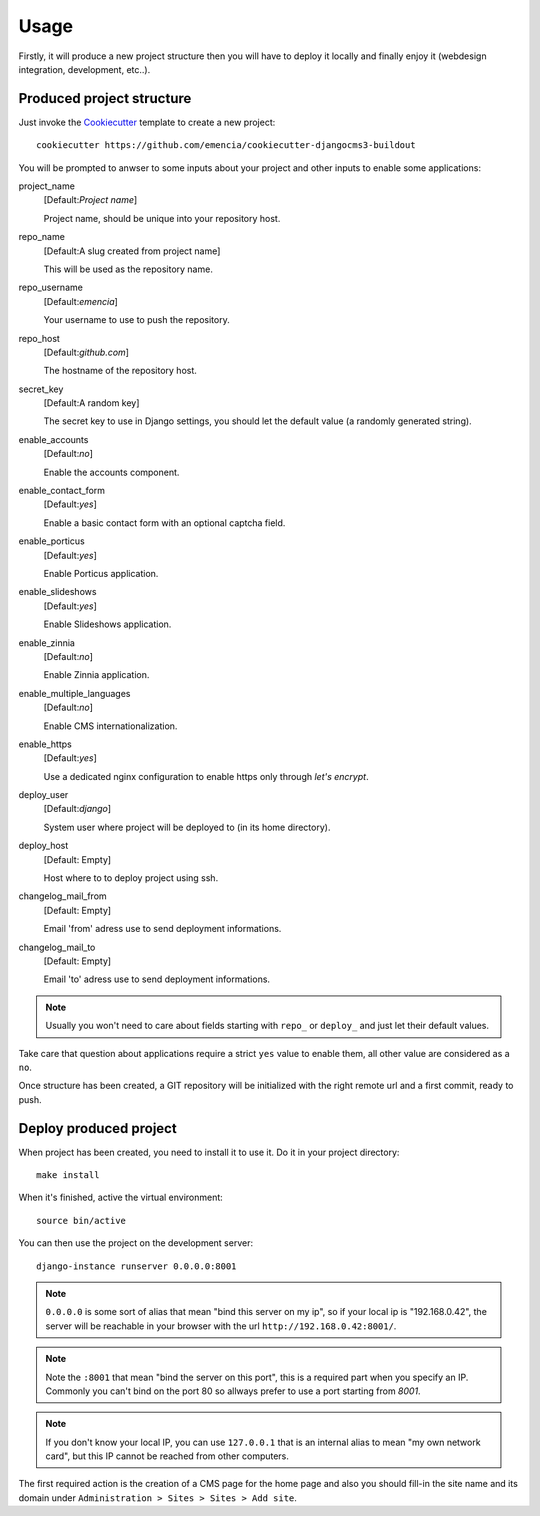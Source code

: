 .. _virtualenv: http://www.virtualenv.org/
.. _buildout: http://www.buildout.org/
.. _Cookiecutter: https://github.com/audreyr/cookiecutter

=====
Usage
=====

Firstly, it will produce a new project structure then you will have to deploy it locally and finally enjoy it (webdesign integration, development, etc..).

Produced project structure
**************************

Just invoke the `Cookiecutter`_ template to create a new project: ::

    cookiecutter https://github.com/emencia/cookiecutter-djangocms3-buildout

You will be prompted to anwser to some inputs about your project and other inputs to enable some applications:

project_name
    [Default:*Project name*]

    Project name, should be unique into your repository host.
repo_name
    [Default:A slug created from project name]

    This will be used as the repository name.
repo_username
    [Default:*emencia*]

    Your username to use to push the repository.
repo_host
    [Default:*github.com*]

    The hostname of the repository host.
secret_key
    [Default:A random key]

    The secret key to use in Django settings, you should let the default value (a randomly generated string).
enable_accounts
    [Default:*no*]

    Enable the accounts component.
enable_contact_form
    [Default:*yes*]

    Enable a basic contact form with an optional captcha field.
enable_porticus
    [Default:*yes*]

    Enable Porticus application.
enable_slideshows
    [Default:*yes*]

    Enable Slideshows application.
enable_zinnia
    [Default:*no*]

    Enable Zinnia application.
enable_multiple_languages
    [Default:*no*]

    Enable CMS internationalization.
enable_https
    [Default:*yes*]

    Use a dedicated nginx configuration to enable https only through *let's encrypt*.
deploy_user
    [Default:*django*]

    System user where project will be deployed to (in its home directory).
deploy_host
    [Default: Empty]

    Host where to to deploy project using ssh.
changelog_mail_from
    [Default: Empty]

    Email 'from' adress use to send deployment informations.
changelog_mail_to
    [Default: Empty]

    Email 'to' adress use to send deployment informations.


.. NOTE::
   Usually you won't need to care about fields starting with ``repo_`` or ``deploy_`` and just let their default values.

Take care that question about applications require a strict ``yes`` value to enable them, all other value are considered as a ``no``.

Once structure has been created, a GIT repository will be initialized with the right remote url and a first commit, ready to push.

Deploy produced project
***********************

When project has been created, you need to install it to use it. Do it in your project directory: ::

    make install

When it's finished, active the virtual environment: ::

    source bin/active

You can then use the project on the development server: ::

    django-instance runserver 0.0.0.0:8001

.. note::
        ``0.0.0.0`` is some sort of alias that mean "bind this server on my ip", so if your local ip is "192.168.0.42", the server will be reachable in your browser with the url ``http://192.168.0.42:8001/``.

.. note::
        Note the ``:8001`` that mean "bind the server on this port", this is a required part when you specify an IP. Commonly you can't bind on the port 80 so allways prefer to use a port starting from *8001*.

.. note::
        If you don't know your local IP, you can use ``127.0.0.1`` that is an internal alias to mean "my own network card", but this IP cannot be reached from other computers.

The first required action is the creation of a CMS page for the home page and also you should fill-in the site name and its domain under ``Administration > Sites > Sites > Add site``.
